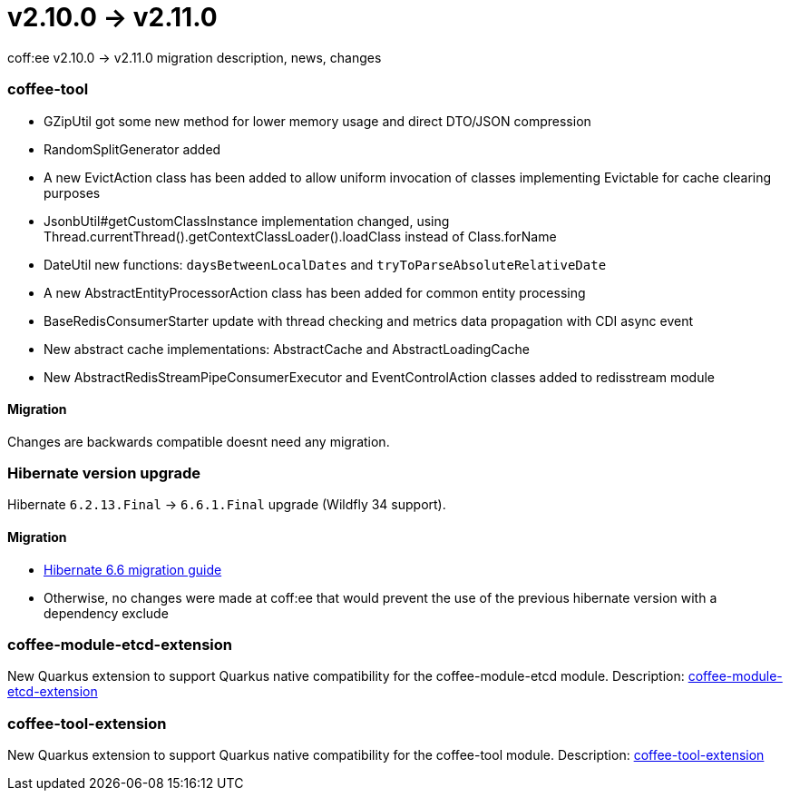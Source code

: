 = v2.10.0 → v2.11.0

coff:ee v2.10.0 -> v2.11.0 migration description, news, changes

=== coffee-tool
* GZipUtil got some new method for lower memory usage and direct DTO/JSON compression
* RandomSplitGenerator added
* A new EvictAction class has been added to allow uniform invocation of classes implementing Evictable for cache clearing purposes
* JsonbUtil#getCustomClassInstance implementation changed, using Thread.currentThread().getContextClassLoader().loadClass instead of Class.forName
* DateUtil new functions: `daysBetweenLocalDates` and `tryToParseAbsoluteRelativeDate`
* A new AbstractEntityProcessorAction class has been added for common entity processing
* BaseRedisConsumerStarter update with thread checking and metrics data propagation with CDI async event
* New abstract cache implementations: AbstractCache and AbstractLoadingCache
* New AbstractRedisStreamPipeConsumerExecutor and EventControlAction classes added to redisstream module

==== Migration
Changes are backwards compatible doesnt need any migration.


=== Hibernate version upgrade
Hibernate `6.2.13.Final` -> `6.6.1.Final` upgrade (Wildfly 34 support).

==== Migration
* https://docs.jboss.org/hibernate/orm/6.6/migration-guide/migration-guide.html[Hibernate 6.6 migration guide]
* Otherwise, no changes were made at coff:ee that would prevent the use of the previous hibernate version with a dependency exclude

=== coffee-module-etcd-extension

New Quarkus extension to support Quarkus native compatibility for the coffee-module-etcd module.
Description: <<common_coffee-quarkus-extensions-module-etcd, coffee-module-etcd-extension>>

=== coffee-tool-extension

New Quarkus extension to support Quarkus native compatibility for the coffee-tool module.
Description: <<common_coffee-quarkus-extensions-tool, coffee-tool-extension>>